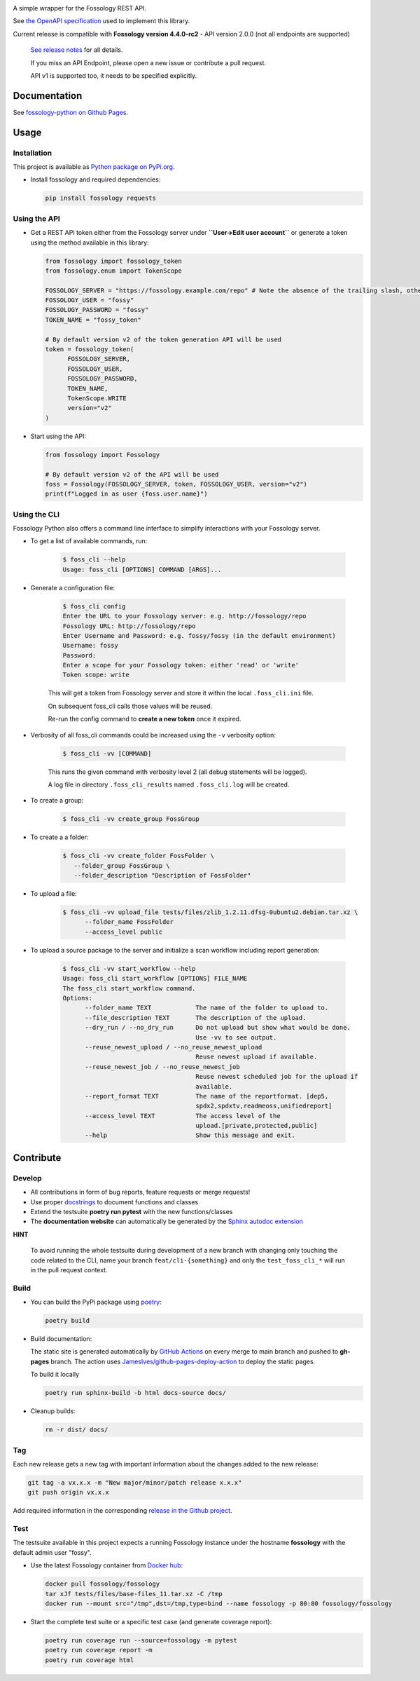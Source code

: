 |License| |PyPI Version| |Python Version| |Downloads| |Static Checks| |Fossology Tests| |Coverage|

.. |License| image:: https://img.shields.io/badge/license-MIT-blue.svg
   :target: https://github.com/deveaud-m/fossology-python/LICENSE.md

.. |PyPI Version| image:: https://badge.fury.io/py/fossology.svg
   :target: https://pypi.org/project/fossology

.. |Python Version| image:: https://img.shields.io/badge/python-3.7%2C3.8%2C3.9-blue?logo=python
   :target: https://www.python.org/doc/versions/

.. |Downloads| image:: https://static.pepy.tech/badge/fossology
   :target: https://pepy.tech/project/fossology

.. |Static Checks| image:: https://github.com/deveaud-m/fossology-python/workflows/Static%20Checks/badge.svg
   :target: https://github.com/deveaud-m/fossology-python/actions?query=workflow%3A%22Static+Checks%22

.. |Fossology Tests| image:: https://github.com/deveaud-m/fossology-python/workflows/API%20Tests/badge.svg
   :target: https://github.com/deveaud-m/fossology-python/actions?query=workflow%3A%22API+Tests%22

.. |Coverage| image:: https://codecov.io/gh/fossology/fossology-python/branch/master/graph/badge.svg
   :target: https://codecov.io/gh/fossology/fossology-python
   

A simple wrapper for the Fossology REST API.

See `the OpenAPI specification <https://raw.githubusercontent.com/fossology/fossology/master/src/www/ui/api/documentation/openapi.yaml>`_ used to implement this library.

Current release is compatible with **Fossology version 4.4.0-rc2** - API version 2.0.0 (not all endpoints are supported)

   `See release notes <https://github.com/fossology/fossology-python/releases>`_ for all details.

   If you miss an API Endpoint, please open a new issue or contribute a pull request.

   API v1 is supported too, it needs to be specified explicitly.

Documentation
=============

See `fossology-python on Github Pages <https://fossology.github.io/fossology-python>`_.

Usage
=====

Installation
------------

This project is available as `Python package on PyPi.org <https://pypi.org/project/fossology/>`_.

-  Install fossology and required dependencies:

   .. code:: shell

      pip install fossology requests

Using the API
-------------

-  Get a REST API token either from the Fossology server under **``User->Edit user account``** or generate a token using the method available in this library:

   .. code:: python

      from fossology import fossology_token
      from fossology.enum import TokenScope

      FOSSOLOGY_SERVER = "https://fossology.example.com/repo" # Note the absence of the trailing slash, otherwise the token generation will fail
      FOSSOLOGY_USER = "fossy"
      FOSSOLOGY_PASSWORD = "fossy"
      TOKEN_NAME = "fossy_token"

      # By default version v2 of the token generation API will be used
      token = fossology_token(
            FOSSOLOGY_SERVER,
            FOSSOLOGY_USER,
            FOSSOLOGY_PASSWORD,
            TOKEN_NAME,
            TokenScope.WRITE
            version="v2"
      )

-  Start using the API:

   .. code:: python

      from fossology import Fossology

      # By default version v2 of the API will be used
      foss = Fossology(FOSSOLOGY_SERVER, token, FOSSOLOGY_USER, version="v2")
      print(f"Logged in as user {foss.user.name}")


Using the CLI
-------------

Fossology Python also offers a command line interface to simplify interactions with your Fossology server.

- To get a list of available commands, run:

   .. code:: bash

      $ foss_cli --help
      Usage: foss_cli [OPTIONS] COMMAND [ARGS]...

- Generate a configuration file:

   .. code:: bash

      $ foss_cli config
      Enter the URL to your Fossology server: e.g. http://fossology/repo
      Fossology URL: http://fossology/repo
      Enter Username and Password: e.g. fossy/fossy (in the default environment)
      Username: fossy
      Password: 
      Enter a scope for your Fossology token: either 'read' or 'write'
      Token scope: write

   This will get a token from Fossology server and store it within the local ``.foss_cli.ini`` file. 

   On subsequent foss_cli calls those values will be reused.

   Re-run the config command to **create a new token** once it expired.

- Verbosity of all foss_cli commands could be increased using the ``-v`` verbosity option:

   .. code:: bash

      $ foss_cli -vv [COMMAND]

   This runs the given command with verbosity level 2 (all debug statements will be logged).

   A log file in directory ``.foss_cli_results`` named ``.foss_cli.log`` will be created.

- To create a group:

   .. code:: bash

      $ foss_cli -vv create_group FossGroup

- To create a a folder:

   .. code:: bash

      $ foss_cli -vv create_folder FossFolder \
         --folder_group FossGroup \
         --folder_description "Description of FossFolder"

- To upload a file:

   .. code:: bash

      $ foss_cli -vv upload_file tests/files/zlib_1.2.11.dfsg-0ubuntu2.debian.tar.xz \
            --folder_name FossFolder
            --access_level public

- To upload a source package to the server and initialize a scan workflow including report generation:

   .. code:: bash

      $ foss_cli -vv start_workflow --help 
      Usage: foss_cli start_workflow [OPTIONS] FILE_NAME
      The foss_cli start_workflow command.
      Options:
            --folder_name TEXT            The name of the folder to upload to.
            --file_description TEXT       The description of the upload.
            --dry_run / --no_dry_run      Do not upload but show what would be done.
                                          Use -vv to see output.
            --reuse_newest_upload / --no_reuse_newest_upload
                                          Reuse newest upload if available.
            --reuse_newest_job / --no_reuse_newest_job
                                          Reuse newest scheduled job for the upload if
                                          available.
            --report_format TEXT          The name of the reportformat. [dep5,
                                          spdx2,spdxtv,readmeoss,unifiedreport]
            --access_level TEXT           The access level of the
                                          upload.[private,protected,public]
            --help                        Show this message and exit.

Contribute
==========

Develop
-------

-  All contributions in form of bug reports, feature requests or merge requests!

-  Use proper
   `docstrings <https://realpython.com/documenting-python-code/>`__ to
   document functions and classes

-  Extend the testsuite **poetry run pytest** with the new functions/classes

-  The **documentation website** can automatically be generated by the `Sphinx autodoc
   extension <http://www.sphinx-doc.org/en/master/usage/extensions/autodoc.html>`_

**HINT**

   To avoid running the whole testsuite during development of a new branch with changing only touching the code related
   to the CLI, name your branch ``feat/cli-{something}`` and only the ``test_foss_cli_*`` will run in the pull request context.

Build
-----

- You can build the PyPi package using `poetry <https://poetry.eustace.io/>`_:

  .. code:: shell

    poetry build

- Build documentation:

  The static site is generated automatically by
  `GitHub Actions <https://github.com/fossology/fossology-python/actions/workflows/doc-deploy.yml>`_
  on every merge to main branch and pushed to **gh-pages** branch. The action uses
  `JamesIves/github-pages-deploy-action <https://github.com/JamesIves/github-pages-deploy-action>`_
  to deploy the static pages.

  To build it locally

  .. code:: shell

     poetry run sphinx-build -b html docs-source docs/

- Cleanup builds:

  .. code:: shell

     rm -r dist/ docs/

Tag
----

Each new release gets a new tag with important information about the changes added to the new release:

.. code:: shell

   git tag -a vx.x.x -m "New major/minor/patch release x.x.x"
   git push origin vx.x.x

Add required information in the corresponding `release in the Github project <https://github.com/fossology/fossology-python/releases>`_.


Test
----

The testsuite available in this project expects a running Fossology instance under the hostname **fossology** with the default admin user "fossy".

- Use the latest Fossology container from `Docker hub <https://hub.docker.com/r/fossology/fossology>`_:

  .. code:: shell

    docker pull fossology/fossology
    tar xJf tests/files/base-files_11.tar.xz -C /tmp
    docker run --mount src="/tmp",dst=/tmp,type=bind --name fossology -p 80:80 fossology/fossology

- Start the complete test suite or a specific test case (and generate coverage report):

  .. code:: shell

     poetry run coverage run --source=fossology -m pytest
     poetry run coverage report -m
     poetry run coverage html
